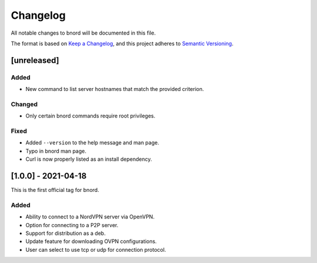 ===========
 Changelog
===========
All notable changes to bnord will be documented in this file.

The format is based on `Keep a Changelog <https://keepachangelog.com/en/1.0.0/>`_,
and this project adheres to `Semantic Versioning <https://semver.org/spec/v2.0.0.html>`_.

[unreleased]
============
Added
-----
- New command to list server hostnames that match the provided criterion.

Changed
-------
- Only certain bnord commands require root privileges.

Fixed
-----
- Added ``--version`` to the help message and man page.
- Typo in bnord man page.
- Curl is now properly listed as an install dependency.

[1.0.0] - 2021-04-18
====================
This is the first official tag for bnord.

Added
-----
- Ability to connect to a NordVPN server via OpenVPN.
- Option for connecting to a P2P server.
- Support for distribution as a deb.
- Update feature for downloading OVPN configurations.
- User can select to use tcp or udp for connection protocol.
